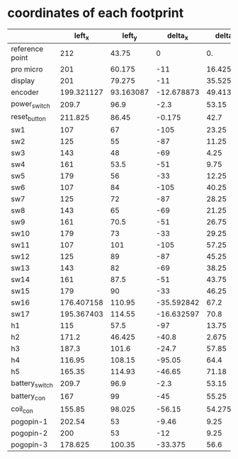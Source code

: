 * coordinates of each footprint
|                 |     left_x |    left_y |    delta_x |   delta_y |   right_x |   right_y |  angle |
|-----------------+------------+-----------+------------+-----------+-----------+-----------+--------|
| reference point |        212 |     43.75 |          0 |        0. | 82.754568 |     46.11 |        |
| pro micro       |        201 |    60.175 |        -11 |    16.425 | 93.754568 |    62.535 |        |
| display         |        201 |    79.275 |        -11 |    35.525 | 93.754568 |    81.635 |        |
| encoder         | 199.321127 | 93.163087 | -12.678873 | 49.413087 | 95.433441 | 95.523087 |    -95 |
| power_switch    |      209.7 |      96.9 |       -2.3 |     53.15 | 85.054568 |     99.26 | -103.4 |
| reset_button    |    211.825 |     86.45 |     -0.175 |      42.7 | 82.929568 |     88.81 |    -95 |
| sw1             |        107 |        67 |       -105 |     23.25 | 187.75457 |     69.36 |        |
| sw2             |        125 |        55 |        -87 |     11.25 | 169.75457 |     57.36 |        |
| sw3             |        143 |        48 |        -69 |      4.25 | 151.75457 |     50.36 |        |
| sw4             |        161 |      53.5 |        -51 |      9.75 | 133.75457 |     55.86 |        |
| sw5             |        179 |        56 |        -33 |     12.25 | 115.75457 |     58.36 |        |
| sw6             |        107 |        84 |       -105 |     40.25 | 187.75457 |     86.36 |        |
| sw7             |        125 |        72 |        -87 |     28.25 | 169.75457 |     74.36 |        |
| sw8             |        143 |        65 |        -69 |     21.25 | 151.75457 |     67.36 |        |
| sw9             |        161 |      70.5 |        -51 |     26.75 | 133.75457 |     72.86 |        |
| sw10            |        179 |        73 |        -33 |     29.25 | 115.75457 |     75.36 |        |
| sw11            |        107 |       101 |       -105 |     57.25 | 187.75457 |    103.36 |        |
| sw12            |        125 |        89 |        -87 |     45.25 | 169.75457 |     91.36 |        |
| sw13            |        143 |        82 |        -69 |     38.25 | 151.75457 |     84.36 |        |
| sw14            |        161 |      87.5 |        -51 |     43.75 | 133.75457 |     89.86 |        |
| sw15            |        179 |        90 |        -33 |     46.25 | 115.75457 |     92.36 |        |
| sw16            | 176.407158 |    110.95 | -35.592842 |      67.2 | 118.34741 |    113.31 |     -5 |
| sw17            | 195.367403 |    114.55 | -16.632597 |      70.8 | 99.387165 |    116.91 |    -13 |
| h1              |        115 |      57.5 |        -97 |     13.75 | 179.75457 |     59.86 |        |
| h2              |      171.2 |    46.425 |      -40.8 |     2.675 | 123.55457 |    48.785 |        |
| h3              |      187.3 |     101.6 |      -24.7 |     57.85 | 107.45457 |    103.96 |        |
| h4              |     116.95 |    108.15 |     -95.05 |      64.4 | 177.80457 |    110.51 |        |
| h5              |     165.35 |    114.93 |     -46.65 |     71.18 | 129.40457 |    117.29 |        |
| battery_switch  |      209.7 |      96.9 |       -2.3 |     53.15 | 85.054568 |     99.26 |    -103.4  |
| battery_con     |        167 |        99 |        -45 |     55.25 | 127.75457 |    101.36 |    130 |
| coil_con        |     155.85 |    98.025 |     -56.15 |    54.275 | 138.90457 |   100.385 | -98    |
| pogopin-1       |     202.54 |        53 |      -9.46 |      9.25 | 92.214568 |     55.36 |        |
| pogopin-2       |        200 |        53 |        -12 |      9.25 | 94.754568 |     55.36 |        |
| pogopin-3       |    178.625 |    100.35 |    -33.375 |      56.6 | 116.12957 |    102.71 |        |
#+TBLFM: $4=$2-@2$2::$5=$3-@2$3::$6=-$4+82.754568::$7=$5+46.11
